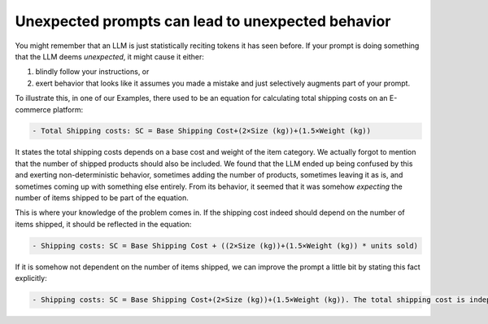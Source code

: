 Unexpected prompts can lead to unexpected behavior
--------------------------------------------------
You might remember that an LLM is just statistically reciting tokens it has seen before. If your prompt is doing
something that the LLM deems `unexpected`, it might cause it either:

1. blindly follow your instructions, or
2. exert behavior that looks like it assumes you made a mistake and just selectively augments part of your prompt.

To illustrate this, in one of our Examples, there used to be an equation for calculating total shipping costs on an
E-commerce platform:

.. code-block:: console

   - Total Shipping costs: SC = Base Shipping Cost+(2×Size (kg))+(1.5×Weight (kg))

It states the total shipping costs depends on a base cost and weight of the item category. We actually forgot to mention
that the number of shipped products should also be included. We found that the LLM ended up being confused by this and
exerting non-deterministic behavior, sometimes adding the number of products, sometimes leaving it as is, and sometimes
coming up with something else entirely. From its behavior, it seemed that it was somehow `expecting` the number of
items shipped to be part of the equation.

This is where your knowledge of the problem comes in. If the shipping cost indeed should depend on the number of items
shipped, it should be reflected in the equation:

.. code-block:: console

   - Shipping costs: SC = Base Shipping Cost + ((2×Size (kg))+(1.5×Weight (kg)) * units sold)

If it is somehow not dependent on the number of items shipped, we can improve the prompt a little bit by stating this
fact explicitly:

.. code-block:: console

   - Shipping costs: SC = Base Shipping Cost+(2×Size (kg))+(1.5×Weight (kg)). The total shipping cost is independent on the number of items shipped.
